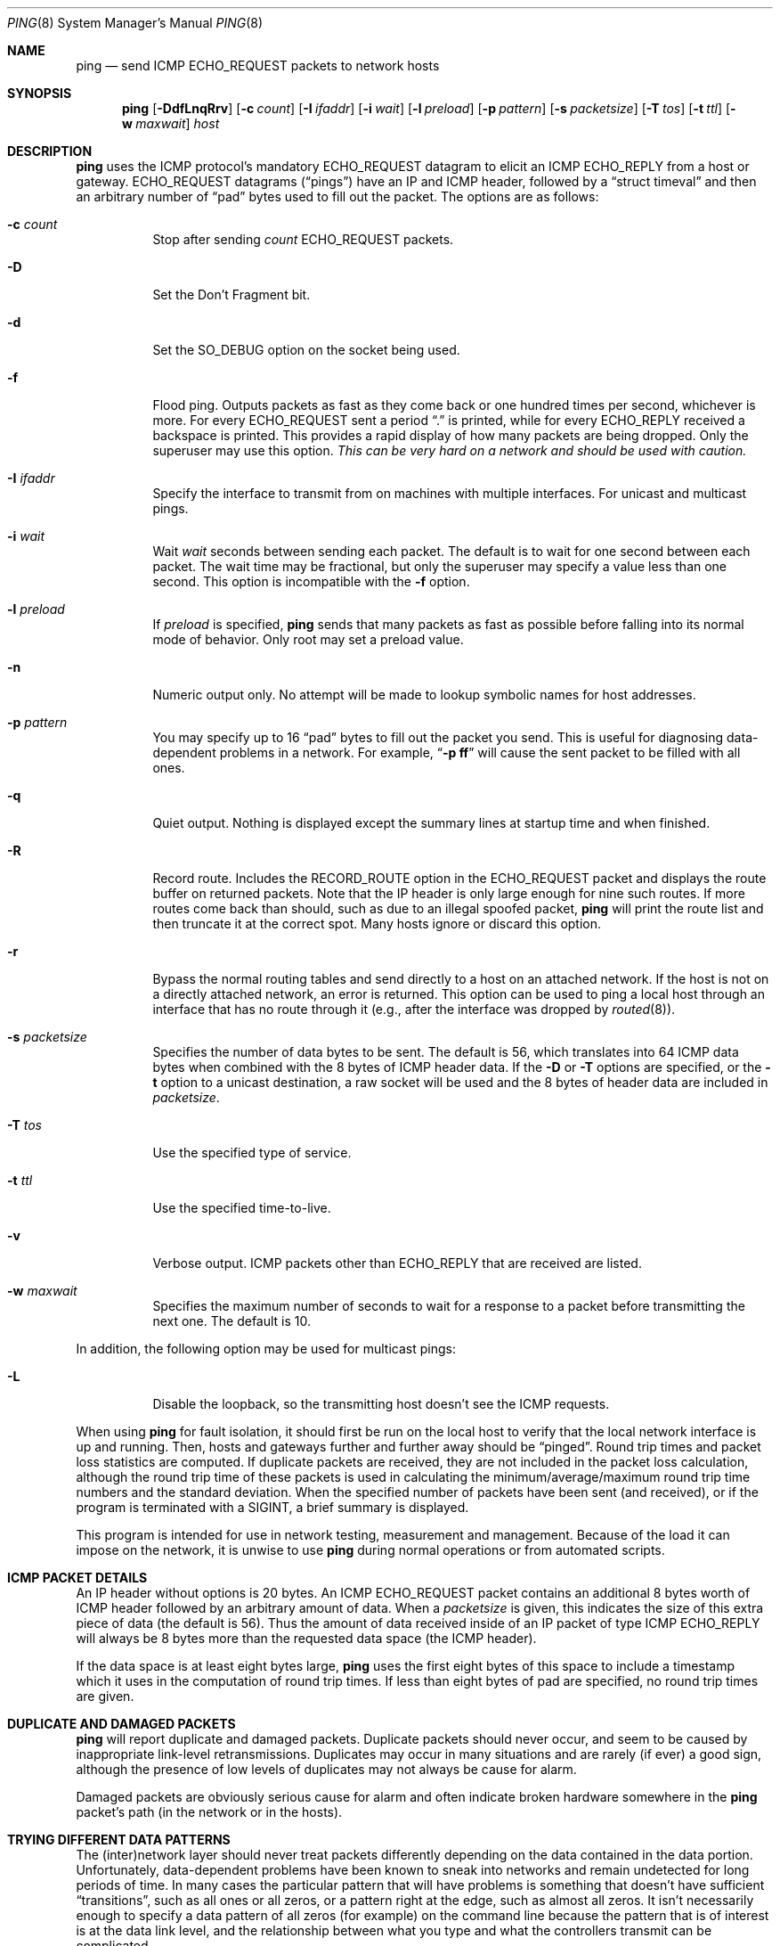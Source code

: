 .\"	$OpenBSD: ping.8,v 1.25 2002/06/22 22:47:45 jakob Exp $
.\"	$NetBSD: ping.8,v 1.10 1995/12/31 04:55:35 ghudson Exp $
.\"
.\" Copyright (c) 1985, 1991, 1993
.\"	The Regents of the University of California.  All rights reserved.
.\"
.\" Redistribution and use in source and binary forms, with or without
.\" modification, are permitted provided that the following conditions
.\" are met:
.\" 1. Redistributions of source code must retain the above copyright
.\"    notice, this list of conditions and the following disclaimer.
.\" 2. Redistributions in binary form must reproduce the above copyright
.\"    notice, this list of conditions and the following disclaimer in the
.\"    documentation and/or other materials provided with the distribution.
.\" 3. All advertising materials mentioning features or use of this software
.\"    must display the following acknowledgement:
.\"	This product includes software developed by the University of
.\"	California, Berkeley and its contributors.
.\" 4. Neither the name of the University nor the names of its contributors
.\"    may be used to endorse or promote products derived from this software
.\"    without specific prior written permission.
.\"
.\" THIS SOFTWARE IS PROVIDED BY THE REGENTS AND CONTRIBUTORS ``AS IS'' AND
.\" ANY EXPRESS OR IMPLIED WARRANTIES, INCLUDING, BUT NOT LIMITED TO, THE
.\" IMPLIED WARRANTIES OF MERCHANTABILITY AND FITNESS FOR A PARTICULAR PURPOSE
.\" ARE DISCLAIMED.  IN NO EVENT SHALL THE REGENTS OR CONTRIBUTORS BE LIABLE
.\" FOR ANY DIRECT, INDIRECT, INCIDENTAL, SPECIAL, EXEMPLARY, OR CONSEQUENTIAL
.\" DAMAGES (INCLUDING, BUT NOT LIMITED TO, PROCUREMENT OF SUBSTITUTE GOODS
.\" OR SERVICES; LOSS OF USE, DATA, OR PROFITS; OR BUSINESS INTERRUPTION)
.\" HOWEVER CAUSED AND ON ANY THEORY OF LIABILITY, WHETHER IN CONTRACT, STRICT
.\" LIABILITY, OR TORT (INCLUDING NEGLIGENCE OR OTHERWISE) ARISING IN ANY WAY
.\" OUT OF THE USE OF THIS SOFTWARE, EVEN IF ADVISED OF THE POSSIBILITY OF
.\" SUCH DAMAGE.
.\"
.\"     @(#)ping.8	8.2 (Berkeley) 12/11/93
.\"
.Dd December 11, 1993
.Dt PING 8
.Os
.Sh NAME
.Nm ping
.Nd send
.Tn ICMP ECHO_REQUEST
packets to network hosts
.Sh SYNOPSIS
.Nm ping
.Op Fl DdfLnqRrv
.Op Fl c Ar count
.Op Fl I Ar ifaddr
.Op Fl i Ar wait
.Op Fl l Ar preload
.Op Fl p Ar pattern
.Op Fl s Ar packetsize
.Op Fl T Ar tos
.Op Fl t Ar ttl
.Op Fl w Ar maxwait
.Ar host
.Sh DESCRIPTION
.Nm
uses the
.Tn ICMP
protocol's mandatory
.Tn ECHO_REQUEST
datagram to elicit an
.Tn ICMP ECHO_REPLY
from a host or gateway.
.Tn ECHO_REQUEST
datagrams
.Pq Dq pings
have an IP and
.Tn ICMP
header,
followed by a
.Dq struct timeval
and then an arbitrary number of
.Dq pad
bytes used to fill out the
packet.
The options are as follows:
.Bl -tag -width Ds
.It Fl c Ar count
Stop after sending
.Ar count
.Tn ECHO_REQUEST
packets.
.It Fl D
Set the
.Dv Don't Fragment
bit.
.It Fl d
Set the
.Dv SO_DEBUG
option on the socket being used.
.It Fl f
Flood ping.
Outputs packets as fast as they come back or one hundred times per second,
whichever is more.
For every
.Tn ECHO_REQUEST
sent a period
.Dq \&.
is printed, while for every
.Tn ECHO_REPLY
received a backspace is printed.
This provides a rapid display of how many packets are being dropped.
Only the superuser may use this option.
.Bf -emphasis
This can be very hard on a network and should be used with caution.
.Ef
.It Fl I Ar ifaddr
Specify the interface to transmit from on machines with multiple interfaces.
For unicast and multicast pings.
.It Fl i Ar wait
Wait
.Ar wait
seconds between sending each packet.
The default is to wait for one second between each packet.
The wait time may be fractional, but only the superuser may specify
a value less than one second.
This option is incompatible with the
.Fl f
option.
.It Fl l Ar preload
If
.Ar preload
is specified,
.Nm
sends that many packets as fast as possible before falling into its normal
mode of behavior.
Only root may set a preload value.
.It Fl n
Numeric output only.
No attempt will be made to lookup symbolic names for host addresses.
.It Fl p Ar pattern
You may specify up to 16
.Dq pad
bytes to fill out the packet you send.
This is useful for diagnosing data-dependent problems in a network.
For example,
.Dq Li \-p ff
will cause the sent packet to be filled with all
ones.
.It Fl q
Quiet output.
Nothing is displayed except the summary lines at startup time and
when finished.
.It Fl R
Record route.
Includes the
.Tn RECORD_ROUTE
option in the
.Tn ECHO_REQUEST
packet and displays
the route buffer on returned packets.
Note that the IP header is only large enough for nine such routes.
If more routes come back than should, such as due to an illegal spoofed
packet,
.Nm
will print the route list and then truncate it at the correct spot.
Many hosts ignore or discard this option.
.It Fl r
Bypass the normal routing tables and send directly to a host on an attached
network.
If the host is not on a directly attached network, an error is returned.
This option can be used to ping a local host through an interface
that has no route through it (e.g., after the interface was dropped by
.Xr routed 8 ) .
.It Fl s Ar packetsize
Specifies the number of data bytes to be sent.
The default is 56, which translates into 64
.Tn ICMP
data bytes when combined
with the 8 bytes of
.Tn ICMP
header data.
If the
.Fl D
or
.Fl T
options are specified, or the
.Fl t
option to a unicast destination, a raw socket will be used and the 8 bytes of
header data are included in
.Ar packetsize .
.It Fl T Ar tos
Use the specified type of service.
.It Fl t Ar ttl
Use the specified time-to-live.
.It Fl v
Verbose output.
.Tn ICMP
packets other than
.Tn ECHO_REPLY
that are received are listed.
.It Fl w Ar maxwait
Specifies the maximum number of seconds to wait for a response to
a packet before transmitting the next one.
The default is 10.
.El
.Pp
In addition, the following option may be used for multicast pings:
.Bl -tag -width Ds
.It Fl L
Disable the loopback, so the transmitting host doesn't see the ICMP
requests.
.El
.Pp
When using
.Nm
for fault isolation, it should first be run on the local host to verify
that the local network interface is up and running.
Then, hosts and gateways further and further away should be
.Dq pinged .
Round trip times and packet loss statistics are computed.
If duplicate packets are received, they are not included in the packet
loss calculation, although the round trip time of these packets is used
in calculating the minimum/average/maximum round trip time numbers and
the standard deviation.
When the specified number of packets have been
sent (and received), or if the program is terminated with a
.Dv SIGINT ,
a brief summary is displayed.
.Pp
This program is intended for use in network testing, measurement and
management.
Because of the load it can impose on the network, it is unwise to use
.Nm
during normal operations or from automated scripts.
.Sh ICMP PACKET DETAILS
An IP header without options is 20 bytes.
An
.Tn ICMP
.Tn ECHO_REQUEST
packet contains an additional 8 bytes worth
of
.Tn ICMP
header followed by an arbitrary amount of data.
When a
.Ar packetsize
is given, this indicates the size of this extra piece of data (the
default is 56).
Thus the amount of data received inside of an IP packet of type
.Tn ICMP
.Tn ECHO_REPLY
will always be 8 bytes more than the requested data space
(the
.Tn ICMP
header).
.Pp
If the data space is at least eight bytes large,
.Nm
uses the first eight bytes of this space to include a timestamp which
it uses in the computation of round trip times.
If less than eight bytes of pad are specified, no round trip times are
given.
.Sh DUPLICATE AND DAMAGED PACKETS
.Nm
will report duplicate and damaged packets.
Duplicate packets should never occur, and seem to be caused by
inappropriate link-level retransmissions.
Duplicates may occur in many situations and are rarely (if ever) a
good sign, although the presence of low levels of duplicates may not
always be cause for alarm.
.Pp
Damaged packets are obviously serious cause for alarm and often
indicate broken hardware somewhere in the
.Nm
packet's path (in the network or in the hosts).
.Sh TRYING DIFFERENT DATA PATTERNS
The (inter)network layer should never treat packets differently depending
on the data contained in the data portion.
Unfortunately, data-dependent problems have been known to sneak into
networks and remain undetected for long periods of time.
In many cases the particular pattern that will have problems is something
that doesn't have sufficient
.Dq transitions ,
such as all ones or all
zeros, or a pattern right at the edge, such as almost all zeros.
It isn't necessarily enough to specify a data pattern of all zeros (for
example) on the command line because the pattern that is of interest is
at the data link level, and the relationship between what you type and
what the controllers transmit can be complicated.
.Pp
This means that if you have a data-dependent problem you will probably
have to do a lot of testing to find it.
If you are lucky, you may manage to find a file that either can't be sent
across your network or that takes much longer to transfer than other
similar length files.
You can then examine this file for repeated patterns that you can test
using the
.Fl p
option of
.Nm ping .
.Sh TTL DETAILS
The
.Tn TTL
value of an IP packet represents the maximum number of IP routers
that the packet can go through before being thrown away.
In current practice you can expect each router in the Internet to decrement
the
.Tn TTL
field by exactly one.
.Pp
The
.Tn TCP/IP
specification states that the
.Tn TTL
field for
.Tn TCP
packets should
be set to 60, but many systems use smaller values (4.3
.Tn BSD
uses 30, 4.2 used
15).
.Pp
The maximum possible value of this field is 255, and most Unix systems set
the
.Tn TTL
field of
.Tn ICMP ECHO_REQUEST
packets to 255.
This is why you will find you can
.Dq ping
some hosts, but not reach them
with
.Xr telnet 1
or
.Xr ftp 1 .
.Pp
In normal operation,
.Nm
prints the TTL value from the packet it receives.
When a remote system receives a ping packet, it can do one of three things
with the
.Tn TTL
field in its response:
.Bl -bullet
.It
Not change it; this is what Berkeley Unix systems did before the
.Bx 4.3 tahoe
release.
In this case the
.Tn TTL
value in the received packet will be 255 minus the
number of routers in the round trip path.
.It
Set it to 255; this is what current Berkeley Unix systems do.
In this case the
.Tn TTL
value in the received packet will be 255 minus the
number of routers in the path
.Xr from
the remote system to the pinging host.
.It
Set it to some other value.
Some machines use the same value for
.Tn ICMP
packets that they use for
.Tn TCP
packets, for example either 30 or 60.
Others may use completely wild values.
.El
.Sh BUGS
Many hosts and gateways ignore the
.Tn RECORD_ROUTE
option.
.Pp
The maximum IP header length is too small for options like
.Tn RECORD_ROUTE
to
be completely useful.
There's not much that can be done about this, however.
.Pp
Flood pinging is not recommended in general, and flood pinging the
broadcast address should only be done under very controlled conditions.
.Sh SEE ALSO
.Xr netstat 1 ,
.Xr ifconfig 8 ,
.Xr routed 8 ,
.Xr spray 8
.Sh HISTORY
The
.Nm
command appeared in
.Bx 4.3 .
